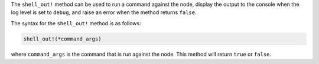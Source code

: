 .. The contents of this file are included in multiple topics.
.. This file should not be changed in a way that hinders its ability to appear in multiple documentation sets.

The ``shell_out!`` method can be used to run a command against the node, display the output to the console when the log level is set to ``debug``, and raise an error when the method returns ``false``.

The syntax for the ``shell_out!`` method is as follows:

.. code-block:: ruby

   shell_out!(*command_args)

where ``command_args`` is the command that is run against the node. This method will return ``true`` or ``false``.





